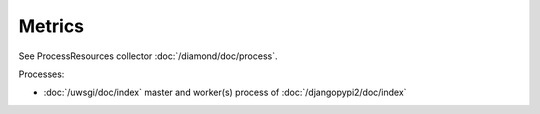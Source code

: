 Metrics
=======

See ProcessResources collector :doc:`/diamond/doc/process`.

Processes:

* :doc:`/uwsgi/doc/index` master and worker(s) process of :doc:`/djangopypi2/doc/index`
